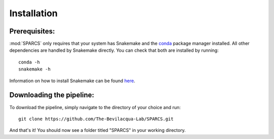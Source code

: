 =============
Installation
=============

Prerequisites:
--------------
:mod:`SPARCS` only requires that your system has Snakemake and the `conda <https://docs.conda.io/en/latest/>`_ package manager installed.
All other dependencies are handled by Snakemake directly. You can check that both are installed by running::
    
    conda -h
    snakemake -h

Information on how to install Snakemake can be found `here <https://snakemake.readthedocs.io/en/stable/getting_started/installation.html>`_.

Downloading the pipeline:
----------------------------
To download the pipeline, simply navigate to the directory of your choice and run::

    git clone https://github.com/The-Bevilacqua-Lab/SPARCS.git

And that's it! You should now see a folder titled "SPARCS" in your working directory.

